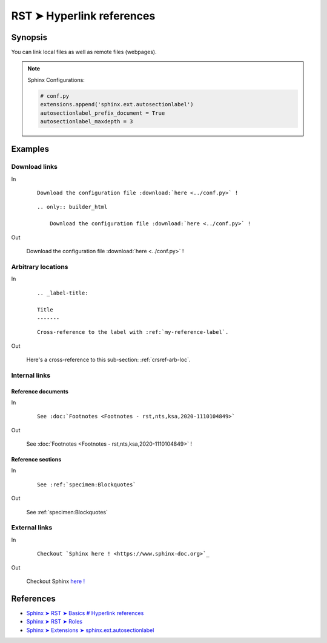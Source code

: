 ################################################################################
RST ➤ Hyperlink references
################################################################################


**********************************************************************
Synopsis
**********************************************************************

You can link local files as well as remote files (webpages).

.. note::

    Sphinx Configurations:

    .. code-block:: python

        # conf.py
        extensions.append('sphinx.ext.autosectionlabel')
        autosectionlabel_prefix_document = True
        autosectionlabel_maxdepth = 3


**********************************************************************
Examples
**********************************************************************

Download links
============================================================


In

    ::

        Download the configuration file :download:`here <../conf.py>` !

    ::

        .. only:: builder_html

            Download the configuration file :download:`here <../conf.py>` !

Out

    Download the configuration file :download:`here <../conf.py>` !

    .. only:: builder_html

        Download the configuration file :download:`here <../conf.py>` !

.. _crsref-arb-loc:

Arbitrary locations
============================================================


In

    ::

        .. _label-title:

        Title
        -------

    ::

        Cross-reference to the label with :ref:`my-reference-label`.

Out

    Here's a cross-reference to this sub-section: :ref:`crsref-arb-loc`.

Internal links
============================================================


Reference documents
--------------------------------------------------


In

    ::

        See :doc:`Footnotes <Footnotes - rst,nts,ksa,2020-1110104849>`

Out

    See :doc:`Footnotes <Footnotes - rst,nts,ksa,2020-1110104849>` !

Reference sections
--------------------------------------------------


In

    ::

        See :ref:`specimen:Blockquotes`

Out

    See :ref:`specimen:Blockquotes`


External links
============================================================


In

    ::

        Checkout `Sphinx here ! <https://www.sphinx-doc.org>`_

Out

    Checkout Sphinx `here ! <https://www.sphinx-doc.org>`_


**********************************************************************
References
**********************************************************************

- `Sphinx ➤ RST ➤ Basics # Hyperlink references <https://www.sphinx-doc.org/en/master/usage/restructuredtext/basics.html#hyperlinks>`_
- `Sphinx ➤ RST ➤ Roles <https://www.sphinx-doc.org/en/master/usage/restructuredtext/roles.html>`_
- `Sphinx ➤ Extensions ➤ sphinx.ext.autosectionlabel <https://www.sphinx-doc.org/en/master/usage/restructuredtext/roles.html>`_
